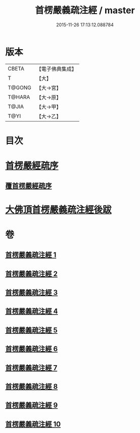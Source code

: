 #+TITLE: 首楞嚴義疏注經 / master
#+DATE: 2015-11-26 17:13:12.088784
* 版本
 |     CBETA|【電子佛典集成】|
 |         T|【大】     |
 |    T@GONG|【大→宮】   |
 |    T@HARA|【大→原】   |
 |     T@JIA|【大→甲】   |
 |      T@YI|【大→乙】   |

* 目次
* [[file:KR6j0673_001.txt::001-0823a3][首楞嚴經疏序]]
** [[file:KR6j0673_001.txt::0823b2][覆首楞嚴經疏序]]
* [[file:KR6j0673_010.txt::0967c6][大佛頂首楞嚴義疏注經後跋]]
* 卷
** [[file:KR6j0673_001.txt][首楞嚴義疏注經 1]]
** [[file:KR6j0673_002.txt][首楞嚴義疏注經 2]]
** [[file:KR6j0673_003.txt][首楞嚴義疏注經 3]]
** [[file:KR6j0673_004.txt][首楞嚴義疏注經 4]]
** [[file:KR6j0673_005.txt][首楞嚴義疏注經 5]]
** [[file:KR6j0673_006.txt][首楞嚴義疏注經 6]]
** [[file:KR6j0673_007.txt][首楞嚴義疏注經 7]]
** [[file:KR6j0673_008.txt][首楞嚴義疏注經 8]]
** [[file:KR6j0673_009.txt][首楞嚴義疏注經 9]]
** [[file:KR6j0673_010.txt][首楞嚴義疏注經 10]]
